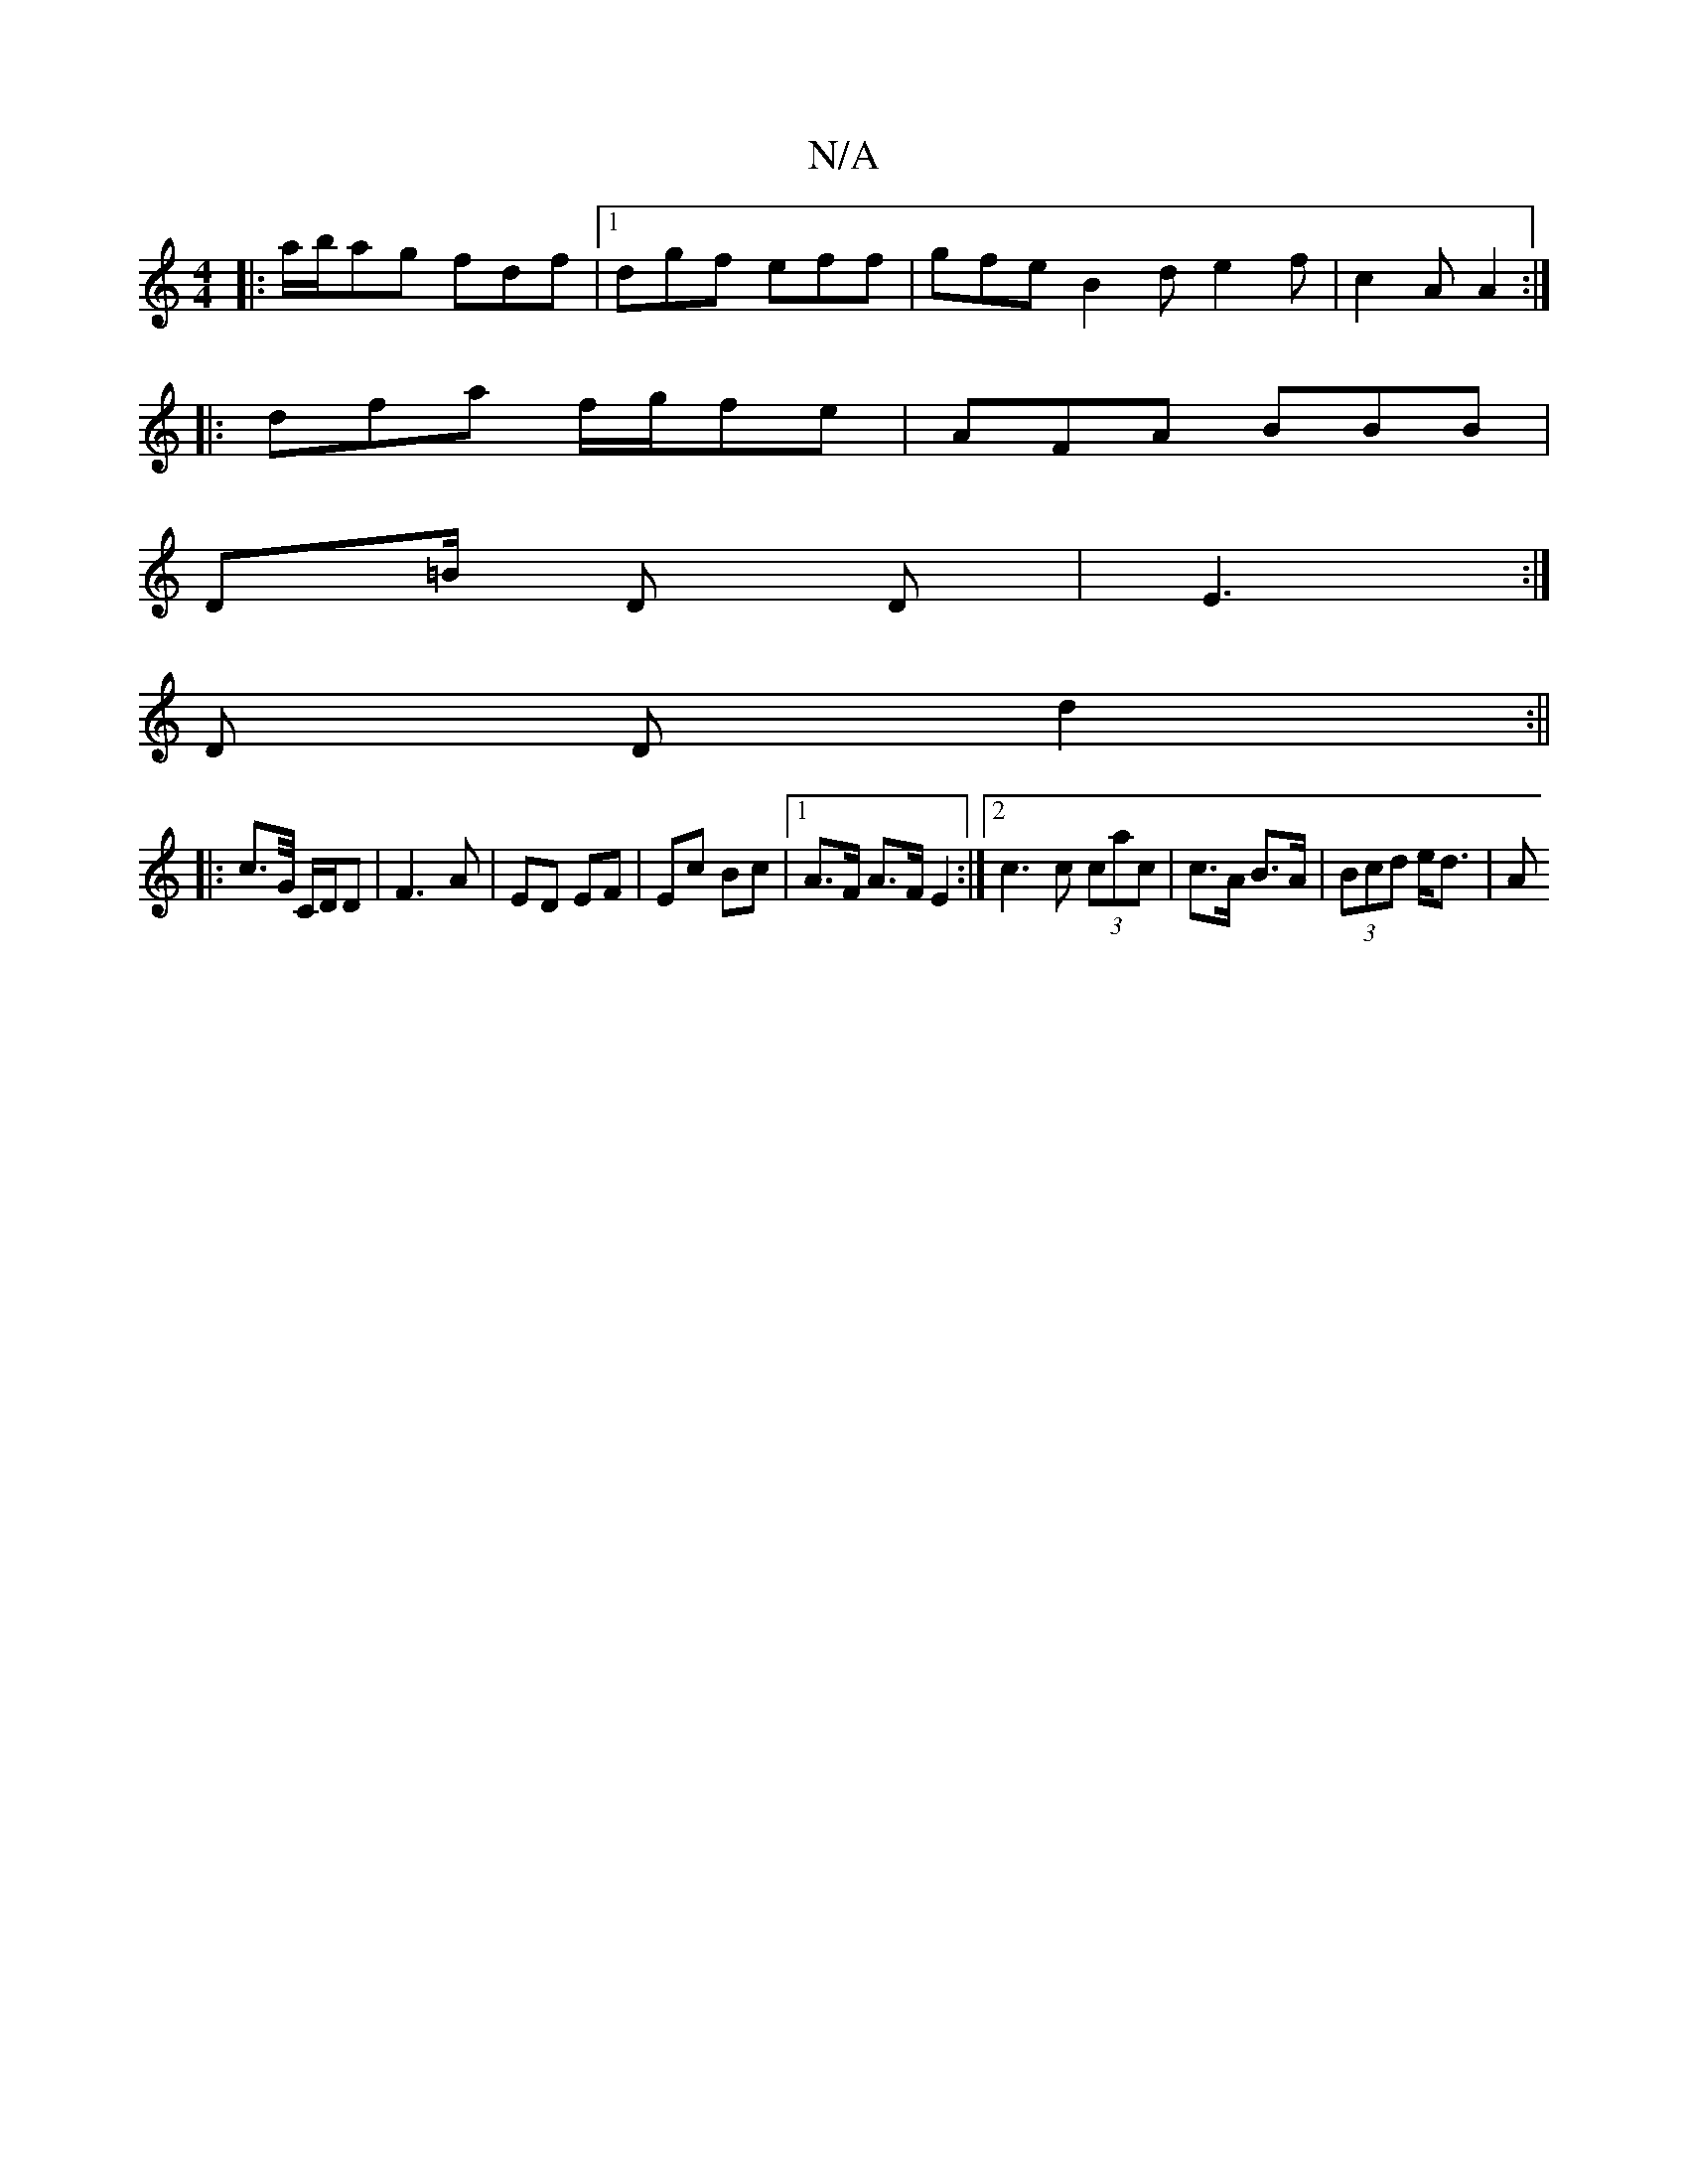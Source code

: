 X:1
T:N/A
M:4/4
R:N/A
K:Cmajor
 :|]
|:a/b/ag fdf|1 dgf eff | gfe B2d e2f | c2A A2 :|
|:dfa f/g/fe | AFA BBB |
D=B/ D D | E3 :|
D Dd2  :||
|:c>G/ C/D/D | F3 A- | ED EF | Ec Bc |1 A>F A>F E2 :|[2 c3 c (3cac | c>A B>A | (3Bcd e<d | A>